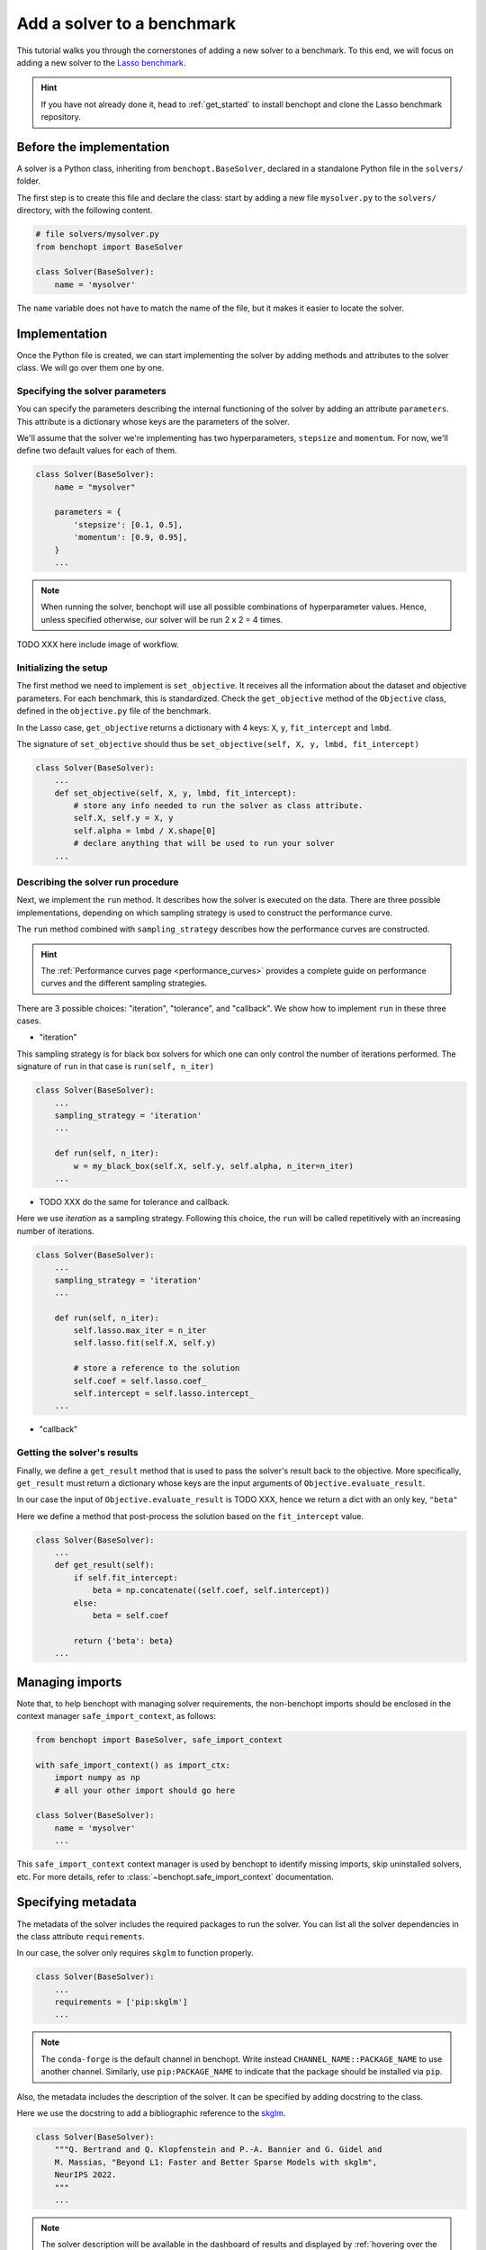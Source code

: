 .. _add_solver:

Add a solver to a benchmark
===========================

This tutorial walks you through the cornerstones of adding a new solver to a benchmark.
To this end, we will focus on adding a new solver to the
`Lasso benchmark <https://github.com/benchopt/benchmark_lasso>`_.

.. Hint::

    If you have not already done it, head to :ref:`get_started` to install benchopt and clone the Lasso benchmark repository.


Before the implementation
-------------------------

A solver is a Python class, inheriting from ``benchopt.BaseSolver``, declared in a standalone Python file in the ``solvers/`` folder.

The first step is to create this file and declare the class: start by adding a new file ``mysolver.py`` to the ``solvers/`` directory, with the following content.

.. code-block:: python

    # file solvers/mysolver.py
    from benchopt import BaseSolver

    class Solver(BaseSolver):
        name = 'mysolver'

The ``name`` variable does not have to match the name of the file, but it makes it easier to locate the solver.


Implementation
--------------

Once the Python file is created, we can start implementing the solver by adding
methods and attributes to the solver class.
We will go over them one by one.

Specifying the solver parameters
~~~~~~~~~~~~~~~~~~~~~~~~~~~~~~~~

You can specify the parameters describing the internal functioning of the solver by adding an attribute ``parameters``.
This attribute is a dictionary whose keys are the parameters of the solver.

We'll assume that the solver we're implementing has two hyperparameters, ``stepsize`` and ``momentum``.
For now, we'll define two default values for each of them.

.. code-block:: python

    class Solver(BaseSolver):
        name = "mysolver"

        parameters = {
            'stepsize': [0.1, 0.5],
            'momentum': [0.9, 0.95],
        }
        ...

.. note::
    When running the solver, benchopt will use all possible combinations of hyperparameter values.
    Hence, unless specified otherwise, our solver will be run 2 x 2 = 4 times.
..     Another way to specify the solver parameters is by defining
..     the constructor ``__init__``. It should take as arguments the
..     solver parameters and stores them as class attributes.

TODO XXX here include image of workflow.

Initializing the setup
~~~~~~~~~~~~~~~~~~~~~~

The first method we need to implement is ``set_objective``.
It receives all the information about the dataset and objective parameters.
For each benchmark, this is standardized.
Check the ``get_objective`` method of the ``Objective`` class, defined in the ``objective.py`` file of the benchmark.

In the Lasso case, ``get_objective`` returns a dictionary with 4 keys: ``X``, ``y``, ``fit_intercept`` and ``lmbd``.

The signature of ``set_objective`` should thus be ``set_objective(self, X, y, lmbd, fit_intercept)``

.. code-block:: python

    class Solver(BaseSolver):
        ...
        def set_objective(self, X, y, lmbd, fit_intercept):
            # store any info needed to run the solver as class attribute.
            self.X, self.y = X, y
            self.alpha = lmbd / X.shape[0]
            # declare anything that will be used to run your solver
        ...

Describing the solver run procedure
~~~~~~~~~~~~~~~~~~~~~~~~~~~~~~~~~~~

Next, we implement the ``run`` method.
It describes how the solver is executed on the data.
There are three possible implementations, depending on which sampling strategy is used to construct the performance curve.


The ``run`` method combined with ``sampling_strategy`` describes how the  performance curves are constructed.

.. hint::

    The :ref:`Performance curves page <performance_curves>` provides a complete guide
    on performance curves and the different sampling strategies.

There are 3 possible choices: "iteration", "tolerance", and "callback".
We show how to implement ``run`` in these three cases.

- "iteration"
This sampling strategy is for black box solvers for which one can only control the number of iterations performed.
The signature of ``run`` in that case is ``run(self, n_iter)``

.. code-block:: python

    class Solver(BaseSolver):
        ...
        sampling_strategy = 'iteration'
        ...

        def run(self, n_iter):
            w = my_black_box(self.X, self.y, self.alpha, n_iter=n_iter)
        ...

- TODO XXX do the same for tolerance and callback.

Here we use *iteration* as a sampling strategy. Following this choice, the ``run``
will be called repetitively with an increasing number of iterations.

.. code-block:: python

    class Solver(BaseSolver):
        ...
        sampling_strategy = 'iteration'
        ...

        def run(self, n_iter):
            self.lasso.max_iter = n_iter
            self.lasso.fit(self.X, self.y)

            # store a reference to the solution
            self.coef = self.lasso.coef_
            self.intercept = self.lasso.intercept_
        ...

- "callback"

Getting the solver's results
~~~~~~~~~~~~~~~~~~~~~~~~~~~~

Finally, we define a ``get_result`` method that is used to pass the solver's result back to the objective.
More specifically, ``get_result`` must return a dictionary whose keys are the input arguments of ``Objective.evaluate_result``.

In our case the input of ``Objective.evaluate_result`` is TODO XXX, hence we return a dict with an only key, ``"beta"``

Here we define a method that post-process the solution based on the ``fit_intercept`` value.

.. code-block:: python

    class Solver(BaseSolver):
        ...
        def get_result(self):
            if self.fit_intercept:
                beta = np.concatenate((self.coef, self.intercept))
            else:
                beta = self.coef

            return {'beta': beta}
        ...


Managing imports
----------------

Note that, to help benchopt with managing solver requirements, the non-benchopt imports should be enclosed in the context manager ``safe_import_context``, as follows:

.. code-block:: python

    from benchopt import BaseSolver, safe_import_context

    with safe_import_context() as import_ctx:
        import numpy as np
        # all your other import should go here

    class Solver(BaseSolver):
        name = 'mysolver'
        ...

This ``safe_import_context`` context manager is used by benchopt to identify missing imports, skip uninstalled solvers, etc.
For more details, refer to :class:`~benchopt.safe_import_context` documentation.

Specifying metadata
-------------------

The metadata of the solver includes the required packages to run the solver.
You can list all the solver dependencies in the class attribute ``requirements``.

In our case, the solver only requires ``skglm`` to function properly.

.. code-block:: python

    class Solver(BaseSolver):
        ...
        requirements = ['pip:skglm']
        ...

.. note::

    The ``conda-forge`` is the default channel in benchopt.
    Write instead ``CHANNEL_NAME::PACKAGE_NAME`` to use another channel.
    Similarly, use ``pip:PACKAGE_NAME`` to indicate that the package
    should be installed via ``pip``.


Also, the metadata includes the description of the solver. It can be specified
by adding docstring to the class.

Here we use the docstring to add a bibliographic reference to the
`skglm <https://contrib.scikit-learn.org/skglm/>`_.

.. code-block:: python

    class Solver(BaseSolver):
        """Q. Bertrand and Q. Klopfenstein and P.-A. Bannier and G. Gidel and
        M. Massias, "Beyond L1: Faster and Better Sparse Models with skglm",
        NeurIPS 2022.
        """
        ...

.. note::

    The solver description will be available in the dashboard of results
    and displayed by :ref:`hovering over the solver legend item <visualize_benchmark>`.


Refinement
----------

- **Caching JIT-compilation:**

``skglm`` relies on Numba JIT-compilation for fast numerical computation
which comes at the expense of an initial overhead in the first run.
Ideally, we would like to disregard that in the benchmark results.

To address this need, benchopt features a :class:`~benchopt.BaseSolver.warm_up`
hook called once before the actual solver run to cache JIT-compilations.

In our case, we define it as follows

.. code-block:: python

    class Solver(BaseSolver):
        ...
        def warm_up(self):
            self.run(1)
        ...


- **Skipping a setup**

Since ``skglm`` has a scikit-learn-like API, its Lasso estimator doesn't support
zero regularization, namely the case of ``lambda=0``. Therefore, we would like to skip
this setup as other solvers might support it.

Benchopt exposes a :class:`~benchopt.BaseSolver.skip` hook called with result of
``Objective.get_objective`` to decide on whether the solver is compatible with the setup.

For ``skglm``, we skip the setup ``lambda=0`` with a reason *"skglm does not support OLS"*.

.. code-block:: python

    class Solver(BaseSolver):
        ...
        def skip(self, X, y, lmbd, fit_intercept):
            if lmbd == 0:
                return False, "skglm does not support OLS"

            return True, ""
        ...

.. hint::

    Head to :ref:`API references <benchopt_hooks>` page to learn about
    the other hooks of benchopt.
